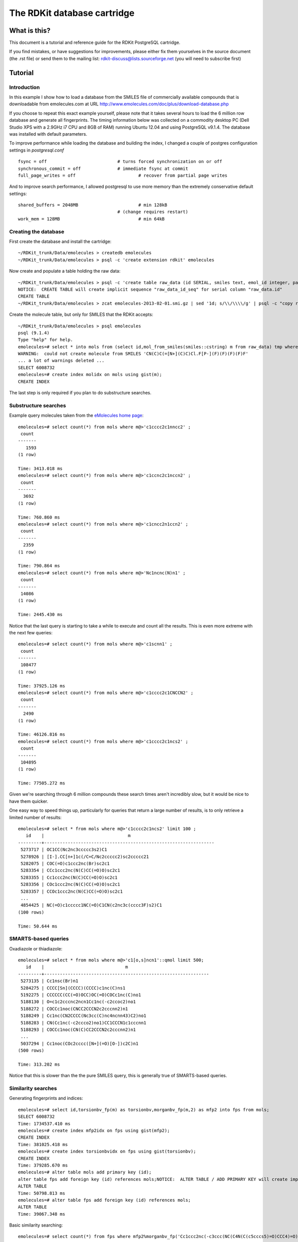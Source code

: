 The RDKit database cartridge
%%%%%%%%%%%%%%%%%%%%%%%%%%%%

What is this?
+++++++++++++

This document is a tutorial and reference guide for the RDKit PostgreSQL cartridge.

If you find mistakes, or have suggestions for improvements, please
either fix them yourselves in the source document (the .rst file) or
send them to the mailing list: rdkit-discuss@lists.sourceforge.net 
(you will need to subscribe first)

Tutorial
++++++++

Introduction
************
 
In this example I show how to load a database from the SMILES file of
commercially available compounds that is downloadable from
emolecules.com at URL
http://www.emolecules.com/doc/plus/download-database.php

If you choose to repeat this exact example yourself, please note that
it takes several hours to load the 6 million row database and generate
all fingerprints. The timing information below was collected on a
commodity desktop PC (Dell Studio XPS with a 2.9GHz i7 CPU and 8GB of
RAM) running Ubuntu 12.04 and using PostgreSQL v9.1.4. The database
was installed with default parameters.

To improve performance while loading the database and building the index, 
I changed a couple of postgres configuration settings in `postgresql.conf` ::

  fsync = off				# turns forced synchronization on or off
  synchronous_commit = off		# immediate fsync at commit
  full_page_writes = off			# recover from partial page writes

And to improve search performance, I allowed postgresql to use more memory than the
extremely conservative default settings::

  shared_buffers = 2048MB			# min 128kB
  					# (change requires restart)
  work_mem = 128MB				# min 64kB




Creating the database
*********************

First create the database and install the cartridge::

  ~/RDKit_trunk/Data/emolecules > createdb emolecules
  ~/RDKit_trunk/Data/emolecules > psql -c 'create extension rdkit' emolecules 


Now create and populate a table holding the raw data::

  ~/RDKit_trunk/Data/emolecules > psql -c 'create table raw_data (id SERIAL, smiles text, emol_id integer, parent_id integer)' emolecules
  NOTICE:  CREATE TABLE will create implicit sequence "raw_data_id_seq" for serial column "raw_data.id"
  CREATE TABLE
  ~/RDKit_trunk/Data/emolecules > zcat emolecules-2013-02-01.smi.gz | sed '1d; s/\\/\\\\/g' | psql -c "copy raw_data (smiles,emol_id,parent_id) from stdin with delimiter ' '" emolecules


Create the molecule table, but only for SMILES that the RDKit accepts::

  ~/RDKit_trunk/Data/emolecules > psql emolecules
  psql (9.1.4)
  Type "help" for help.
  emolecules=# select * into mols from (select id,mol_from_smiles(smiles::cstring) m from raw_data) tmp where m is not null;
  WARNING:  could not create molecule from SMILES 'CN(C)C(=[N+](C)C)Cl.F[P-](F)(F)(F)(F)F'
  ... a lot of warnings deleted ...
  SELECT 6008732
  emolecules=# create index molidx on mols using gist(m);
  CREATE INDEX

The last step is only required if you plan to do substructure searches.

Substructure searches
*********************

Example query molecules taken from the `eMolecules home page <http://www.emolecules.com/>`_::

    emolecules=# select count(*) from mols where m@>'c1cccc2c1nncc2' ;
     count 
    -------
       1593
    (1 row)
    
    Time: 3413.018 ms
    emolecules=# select count(*) from mols where m@>'c1ccnc2c1nccn2' ;
     count 
    -------
      3692
    (1 row)

    Time: 760.860 ms
    emolecules=# select count(*) from mols where m@>'c1cncc2n1ccn2' ;
     count 
    -------
      2359
    (1 row)

    Time: 790.864 ms
    emolecules=# select count(*) from mols where m@>'Nc1ncnc(N)n1' ;
     count 
    -------
     14086
    (1 row)

    Time: 2445.430 ms

Notice that the last query is starting to take a while to execute and count all the results. 
This is even more extreme with the next few queries::

    emolecules=# select count(*) from mols where m@>'c1scnn1' ;
     count 
    -------
     108477
    (1 row)
    
    Time: 37925.126 ms
    emolecules=# select count(*) from mols where m@>'c1cccc2c1CNCCN2' ;
     count 
    -------
      2490
    (1 row)
    
    Time: 46126.816 ms
    emolecules=# select count(*) from mols where m@>'c1cccc2c1ncs2' ;
     count 
    -------
     104895
    (1 row)
    
    Time: 77505.272 ms

Given we're searching through 6 million compounds these search times aren't incredibly slow, 
but it would be nice to have them quicker.

One easy way to speed things up, particularly for queries that return a large number of results, is to only 
retrieve a limited number of results::

    emolecules=# select * from mols where m@>'c1cccc2c1ncs2' limit 100 ;
       id    |                                m                                
    ---------+-----------------------------------------------------------------
     5273717 | OC1CC(Nc2nc3ccccc3s2)C1
     5278926 | [I-].CC[n+]1c(/C=C/Nc2ccccc2)sc2ccccc21
     5282075 | COC(=O)c1ccc2nc(Br)sc2c1
     5283354 | CCc1ccc2nc(N(C)CC(=O)O)sc2c1
     5283355 | Cc1ccc2nc(N(C)CC(=O)O)sc2c1
     5283356 | COc1ccc2nc(N(C)CC(=O)O)sc2c1
     5283357 | CCOc1ccc2nc(N(C)CC(=O)O)sc2c1
     ...
     4854425 | NC(=O)c1ccccc1NC(=O)C1CN(c2nc3c(cccc3F)s2)C1
    (100 rows)

    Time: 50.644 ms

SMARTS-based queries
********************

Oxadiazole or thiadiazole::

    emolecules=# select * from mols where m@>'c1[o,s]ncn1'::qmol limit 500;
       id    |                               m                               
    ---------+---------------------------------------------------------------
     5273135 | Cc1nsc(Br)n1
     5284275 | CCCC[Sn](CCCC)(CCCC)c1nc(C)ns1
     5192275 | CCCCCC(CC(=O)OCC)OC(=O)COCc1nc(C)no1
     5188130 | O=c1c2cccnc2ncn1Cc1nc(-c2ccoc2)no1
     5188272 | COCCc1noc(CNCC2CCCN2c2cccnn2)n1
     5188249 | Cc1nc(CN2CCCC(Nc3cc(C)nc4ncnn43)C2)no1
     5188283 | CN(Cc1nc(-c2ccco2)no1)CC1CCCN1c1cccnn1
     5188293 | COCCc1noc(CN(C)CC2CCCN2c2cccnn2)n1
     ...
     5037294 | Cc1noc(COc2cccc([N+](=O)[O-])c2C)n1
    (500 rows)
     
    Time: 313.202 ms

Notice that this is slower than the the pure SMILES query, this is generally true of SMARTS-based queries.

Similarity searches
*******************

Generating fingerprints and indices::

    emolecules=# select id,torsionbv_fp(m) as torsionbv,morganbv_fp(m,2) as mfp2 into fps from mols;
    SELECT 6008732
    Time: 1734537.410 ms
    emolecules=# create index mfp2idx on fps using gist(mfp2);
    CREATE INDEX
    Time: 381025.418 ms
    emolecules=# create index torsionbvidx on fps using gist(torsionbv);
    CREATE INDEX
    Time: 379285.670 ms
    emolecules=# alter table mols add primary key (id);
    alter table fps add foreign key (id) references mols;NOTICE:  ALTER TABLE / ADD PRIMARY KEY will create implicit index "mols_pkey" for table "mols"
    ALTER TABLE
    Time: 50798.813 ms
    emolecules=# alter table fps add foreign key (id) references mols;
    ALTER TABLE
    Time: 39067.348 ms

Basic similarity searching::

    emolecules=# select count(*) from fps where mfp2%morganbv_fp('Cc1ccc2nc(-c3ccc(NC(C4N(C(c5cccs5)=O)CCC4)=O)cc3)sc2c1',2);
     count 
    -------
       513
    (1 row)

    Time: 4044.707 ms

Usually we'd like to find a sorted listed of neighbors along with the accompanying SMILES. 
This SQL function makes that pattern easy::

    emolecules=# create or replace function get_mfp2_neighbors(smiles text)
      returns table(molregno int, m mol, similarity double precision) as
    $$
    select id,m,tanimoto_sml(morganbv_fp($1::mol),mfp2) as similarity
    from fps join mols using (id) 
    where morganbv_fp($1::mol)%mfp2 
    order by morganbv_fp($1::mol)<%>mfp2;
    $$ language sql stable ;
    CREATE FUNCTION
    Time: 600.371 ms
    emolecules=# select * from get_mfp2_neighbors('Cc1ccc2nc(-c3ccc(NC(C4N(C(c5cccs5)=O)CCC4)=O)cc3)sc2c1') limit 10;
     molregno |                             m                             |    similarity     
    ----------+-----------------------------------------------------------+-------------------
      3116265 | Cc1ccc2nc(-c3ccc(NC(=O)[C@@H]4CCCN4C(=O)c4cccs4)cc3)sc2c1 |                 1
      1598902 | Cc1ccc2sc(-c3ccc(NC(=O)C4CCCN4C(=O)c4cccs4)cc3)nc2c1      | 0.888888888888889
      3118194 | O=C(Nc1ccc(-c2nc3ccccc3s2)cc1)[C@@H]1CCCN1C(=O)c1cccs1    |          0.796875
      5695374 | Cc1ccc2nc(NC(=O)C3CCCN3C(=O)c3cccs3)sc2c1                 | 0.777777777777778
      1758570 | Cc1ccc2nc(-c3ccc(NC(=O)C4CCN(C(=O)c5cccs5)CC4)cc3)sc2c1   | 0.772727272727273
      4267350 | Cc1nc2ccc(NC(=O)[C@@H]3CCCN3C(=O)c3cccs3)cc2s1            | 0.738461538461539
      5825487 | Cc1ccc(NC(=O)C2CCCCN2C(=O)c2cccs2)cc1                     | 0.733333333333333
      2682124 | Cc1ccc2nc(-c3ccc(NC(=O)C4CCCN4S(C)(=O)=O)cc3)sc2c1        | 0.701492537313433
      3552075 | Cc1ccc2nc(-c3ccc(NC(=O)C4CCCCN4S(C)(=O)=O)cc3)sc2c1       | 0.686567164179104
      1807011 | CSc1nc2ccc(NC(=O)C3CCCN3C(=O)c3cccs3)cc2s1                | 0.671428571428571
    (10 rows)

    Time: 4156.841 ms
    emolecules=# select * from get_mfp2_neighbors('Cc1ccc2nc(N(C)CC(=O)O)sc2c1') limit 10;
     molregno |                  m                   |    similarity     
    ----------+--------------------------------------+-------------------
      5283355 | Cc1ccc2nc(N(C)CC(=O)O)sc2c1          |                 1
      5283354 | CCc1ccc2nc(N(C)CC(=O)O)sc2c1         | 0.761904761904762
      5283360 | CN(CC(=O)O)c1nc2ccc(Br)cc2s1         |  0.75609756097561
      5283363 | CN(CC(=O)O)c1nc2ccc(F)cc2s1          | 0.738095238095238
      5283369 | CN(CC(=O)O)c1nc2ccc(Cl)cc2s1         | 0.738095238095238
      5283365 | Cc1cc2nc(N(C)CC(=O)O)sc2cc1C         |             0.725
      5283367 | CN(CC(=O)O)c1nc2ccc(S(C)(=O)=O)cc2s1 | 0.720930232558139
      5283356 | COc1ccc2nc(N(C)CC(=O)O)sc2c1         | 0.704545454545455
      5283362 | CC(C)c1ccc2nc(N(C)CC(=O)O)sc2c1      | 0.704545454545455
      5283358 | CSc1ccc2nc(N(C)CC(=O)O)sc2c1         | 0.704545454545455
    (10 rows)

    Time: 4186.420 ms




Reference Guide
+++++++++++++++

New Types
*********

* `mol` : an rdkit molecule. Can be created from a SMILES via direct type conversion, for example: `'c1ccccc1'::mol` creates a molecule from the SMILES `'c1ccccc1'`
* `qmol` : an rdkit molecule containing query features (i.e. constructed from SMARTS). Can be created from a SMARTS via direct type conversion, for example: `'c1cccc[c,n]1'::qmol` creates a query molecule from the SMARTS `'c1cccc[c,n]1'`
* `sfp` : a sparse count vector fingerprint (`SparseIntVect` in C++ and Python)
* `bfp` : a bit vector fingerprint (`ExplicitBitVect` in C++ and Python)

Parameters
**********

* `rdkit.tanimoto_threshold` : threshold value for the Tanimoto similarity operator. Searches done using Tanimoto similarity will only return results with a similarity of at least this value.
* `rdkit.dice_threshold` : threshold value for the Dice similiarty operator. Searches done using Dice similarity will only return results with a similarity of at least this value.

Operators
*********

Similarity search
-----------------

* `%` : operator used for similarity searches using Tanimoto similarity. Returns whether or not the Tanimoto similarity between two fingerprints (either two `sfp` or two `bfp` values) exceeds `rdkit.tanimoto_threshold`.
* `#` : operator used for similarity searches using Dice similarity. Returns whether or not the Dice similarity between two fingerprints (either two `sfp` or two `bfp` values) exceeds `rdkit.dice_threshold`.
* `<%>` : used for Tanimoto KNN searches (to return ordered lists of neighbors).
* `<#>` : used for Dice KNN searches (to return ordered lists of neighbors).


Substructure and exact structure search
---------------------------------------

* `@>` : substructure search operator. Returns whether or not the `mol` or `qmol` on the right is a substructure of the `mol` on the left.
* `<@` : substructure search operator. Returns whether or not the `mol` or `qmol` on the left is a substructure of the `mol` on the right.
* `@=` : returns whether or not two molecules are the same.

Molecule comparison
-------------------

* `<` : returns whether or not the left `mol` is less than the right `mol`
* `>` : returns whether or not the left `mol` is greater than the right `mol`
* `=` : returns whether or not the left `mol` is equal to the right `mol`
* `<=` : returns whether or not the left `mol` is less than or equal to the right `mol`
* `>=` : returns whether or not the left `mol` is greater than or equal to the right `mol`

*Note* Two molecules are compared by making the following comparisons in order. Later comparisons are only made if the preceding values are equal:

# Number of atoms
# Number of bonds
# Molecular weight
# Number of rings

If all of the above are the same and the second molecule is a substructure of the first, the molecules are declared equal, Otherwise (should not happen) the first molecule is arbitrarily defined to be less than the second.

There are additional operators defined in the cartridge, but these are used for internal purposes.

Functions
*********

Fingerprint Related
-------------------

Generating fingerprints
:::::::::::::::::::::::

* `morgan_fp(mol,int)` : returns an `sfp` which is the count-based Morgan fingerprint for a molecule using connectivity invariants. The second argument provides the radius. This is an ECFP-like fingerprint.
* `morganbv_fp(mol,int)` : returns a `bfp` which is the bit vector Morgan fingerprint for a molecule using connectivity invariants. The second argument provides the radius. This is an ECFP-like fingerprint.
* `featmorgan_fp(mol,int)` : returns an `sfp` which is the count-based Morgan fingerprint for a molecule using chemical-feature invariants. The second argument provides the radius. This is an FCFP-like fingerprint.
* `featmorganbv_fp(mol,int)` : returns a `bfp` which is the bit vector Morgan fingerprint for a molecule using chemical-feature invariants. The second argument provides the radius. This is an FCFP-like fingerprint.
* `rdkit_fp(mol)` : returns a `bfp` which is the RDKit fingerprint for a molecule. This is a daylight-fingerprint using hashed molecular subgraphs.
* `atompair_fp(mol)` : returns an `sfp` which is the count-based atom-pair fingerprint for a molecule.
* `atompairbv_fp(mol)` : returns a `bfp` which is the bit vector atom-pair fingerprint for a molecule.
* `torsion_fp(mol)` : returns an `sfp` which is the count-based topological-torsion fingerprint for a molecule.
* `torsionbv_fp(mol)` : returns a `bfp` which is the bit vector topological-torsion fingerprint for a molecule.
* `layered_fp(mol)` : returns a `bfp` which is the layered fingerprint for a molecule. This is an experimental substructure fingerprint using hashed molecular subgraphs.
* `maccs_fp(mol)` : returns a `bfp` which is the MACCS fingerpring for a molecule (*available from 2013_01 release*).

Working with fingerprints
:::::::::::::::::::::::::

* `tanimoto_sml(fp,fp)` : returns the Tanimoto similarity between two fingerprints of the same type (either two `sfp` or two `bfp` values).
* `dice_sml(fp,fp)` : returns the Dice similarity between two fingerprints of the same type (either two `sfp` or two `bfp` values).
* `size(bfp)` : returns the length of (number of bits in) a `bfp`.
* `add(sfp,sfp)` : returns an `sfp` formed by the element-wise addition of the two `sfp` arguments.
* `subtract(sfp,sfp)` : returns an `sfp` formed by the element-wise subtraction of the two `sfp` arguments.
* `all_values_lt(sfp,int)` : returns a boolean indicating whether or not all elements of the `sfp` argument are less than the `int` argument.
* `all_values_gt(sfp,int)` : returns a boolean indicating whether or not all elements of the `sfp` argument are greater than the `int` argument.

Fingerprint I/O
:::::::::::::::

* `bfp_to_binary_text(bfp)` : returns a bytea with the binary string representation of the fingerprint that can be converted back into an RDKit fingerprint in other software. (*available from Q3 2012 (2012_09) release*)
* `bfp_from_binary_text(bytea)` : constructs a bfp from a binary string representation of the fingerprint. (*available from Q3 2012 (2012_09) release*)


Molecule Related
----------------

Molecule I/O and Validation
::::::::::::::::::::::::::::::::::::

* `is_valid_smiles(smiles)` : returns whether or not a SMILES string produces a valid RDKit molecule.
* `is_valid_ctab(ctab)` : returns whether or not a CTAB (mol block) string produces a valid RDKit molecule.
* `is_valid_smarts(smarts)` : returns whether or not a SMARTS string produces a valid RDKit molecule.
* `is_valid_mol_pkl(bytea)` : returns whether or not a binary string (bytea) can be converted into an RDKit molecule. (*available from Q3 2012 (2012_09) release*)

* `mol_from_smiles(smiles)` : returns a molecule for a SMILES string, NULL if the molecule construction fails.
* `mol_from_smarts(smarts)` : returns a molecule for a SMARTS string, NULL if the molecule construction fails.
* `mol_from_ctab(ctab)` : returns a molecule for a CTAB (mol block) string, NULL if the molecule construction fails.
* `mol_from_pkl(bytea)` : returns a molecule for a binary string (bytea), NULL if the molecule construction fails. (*available from Q3 2012 (2012_09) release*)

* `mol_to_smiles(mol)` : returns the canonical SMILES for a molecule.
* `mol_to_smarts(mol)` : returns SMARTS string for a molecule.
* `mol_to_pkl(mol)` : returns binary string (bytea) for a molecule. (*available from Q3 2012 (2012_09) release*)

Descriptors
:::::::::::

* `mol_amw(mol)` : returns the AMW for a molecule.
* `mol_logp(mol)` : returns the MolLogP for a molecule.
* `mol_tpsa(mol)` : returns the topological polar surface area for a molecule (*available from Q1 2011 (2011_03) release*).
* `mol_fractioncsp3(mol)` : returns the fraction of carbons that are sp3 hybridized (*available from 2013_03 release*).
* `mol_hba(mol)` : returns the number of Lipinski H-bond acceptors (i.e. number of Os and Ns) for a molecule.
* `mol_hbd(mol)` : returns the number of Lipinski H-bond donors (i.e. number of Os and Ns that have at least one H) for a molecule.
* `mol_numatoms(mol)` : returns the total number of atoms in a molecule.
* `mol_numheavyatoms(mol)` : returns the number of heavy atoms in a molecule.
* `mol_numrotatablebonds(mol)` : returns the number of rotatable bonds in a molecule (*available from Q1 2011 (2011_03) release*).
* `mol_numheteroatoms(mol)` : returns the number of heteroatoms in a molecule (*available from Q1 2011 (2011_03) release*).
* `mol_numrings(mol)` : returns the number of rings in a molecule (*available from Q1 2011 (2011_03) release*).
* `mol_numaromaticrings(mol)` : returns the number of aromatic rings in a molecule (*available from 2013_03 release*).
* `mol_numaliphaticrings(mol)` : returns the number of aliphatic (at least one non-aromatic bond) rings in a molecule (*available from 2013_03 release*).
* `mol_numsaturatedrings(mol)` : returns the number of saturated rings in a molecule (*available from 2013_03 release*).
* `mol_numaromaticheterocycles(mol)` : returns the number of aromatic heterocycles in a molecule (*available from 2013_03 release*).
* `mol_numaliphaticheterocycles(mol)` : returns the number of aliphatic (at least one non-aromatic bond) heterocycles in a molecule (*available from 2013_03 release*).
* `mol_numsaturatedheterocycles(mol)` : returns the number of saturated heterocycles in a molecule (*available from 2013_03 release*).
* `mol_numaromaticcarbocycles(mol)` : returns the number of aromatic carbocycles in a molecule (*available from 2013_03 release*).
* `mol_numaliphaticcarbocycles(mol)` : returns the number of aliphatic (at least one non-aromatic bond) carbocycles in a molecule (*available from 2013_03 release*).
* `mol_numsaturatedcarbocycles(mol)` : returns the number of saturated carbocycles in a molecule (*available from 2013_03 release*).
* `mol_inchi(mol)` : returns an InChI for the molecule. (*available from the 2011_06 release, requires that the RDKit be built with InChI support*).
* `mol_inchikey(mol)` : returns an InChI key for the molecule. (*available from the 2011_06 release, requires that the RDKit be built with InChI support*).

Connectivity Descriptors
::::::::::::::::::::::::

* `mol_chi0v(mol)` - `mol_chi4v(mol)` :  returns the ChiXv value for a molecule for X=0-4 (*available from 2012_01 release*).
* `mol_chi0n(mol)` - `mol_chi4n(mol)` :  returns the ChiXn value for a molecule for X=0-4 (*available from 2012_01 release*).
* `mol_kappa1(mol)` - `mol_kappa3(mol)` :  returns the kappaX value for a molecule for X=1-3 (*available from 2012_01 release*).



Other
-----

* `rdkit_version()` : returns a string with the cartridge version number.

There are additional functions defined in the cartridge, but these are used for internal purposes.

License
+++++++

This document is copyright (C) 2013 by Greg Landrum

This work is licensed under the Creative Commons Attribution-ShareAlike 3.0 License.
To view a copy of this license, visit http://creativecommons.org/licenses/by-sa/3.0/ or send a letter to Creative Commons, 543 Howard Street, 5th Floor, San Francisco, California, 94105, USA.


The intent of this license is similar to that of the RDKit itself.
In simple words: “Do whatever you want with it, but please give us some credit.”
